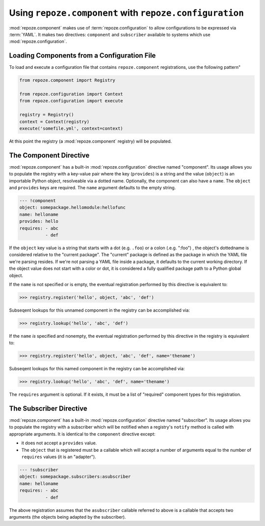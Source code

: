 Using ``repoze.component`` with ``repoze.configuration``
========================================================

:mod:`repoze.component` makes use of :term:`repoze.configuration` to
allow configurations to be expressed via :term:`YAML`.  It makes two
directives: ``component`` and ``subscriber`` available to systems
which use :mod:`repoze.configuration`.

.. _loading_from_a_config_file:

Loading Components from a Configuration File
--------------------------------------------

To load and execute a configuration file that contains
``repoze.component`` registrations, use the following pattern"

.. code-block:: python

   from repoze.component import Registry

   from repoze.configuration import Context
   from repoze.configuration import execute

   registry = Registry()
   context = Context(registry)
   execute('somefile.yml', context=context)

At this point the registry (a :mod:`repoze.component` registry) will
be populated.

The Component Directive
-----------------------

:mod:`repoze.component` has a built-in :mod:`repoze.configuration`
directive named "component".  Its usage allows you to populate the
registry with a key-value pair where the key (``provides``) is a
string and the value (``object``) is an importable Python object,
resolveable via a dotted name.  Optionally, the component can also
have a ``name``.  The ``object`` and ``provides`` keys are required.
The ``name`` argument defaults to the empty string.

.. code-block:: text

   --- !component
   object: somepackage.hellomodule:hellofunc
   name: helloname
   provides: hello
   requires: - abc
             - def

If the ``object`` key value is a string that starts with a dot
(e.g. ``.foo``) or a colon (.e.g. ":foo") , the object's dottedname is
considered relative to the "current package".  The "current" package
is defined as the package in which the YAML file we're parsing
resides.  If we're not parsing a YAML file inside a package, it
defaults to the current working directory.  If the object value does
not start with a color or dot, it is considered a fully qualified
package path to a Python global object.

If the ``name`` is not specified or is empty, the eventual
registration performed by this directive is equivalent to:

.. code-block:: python

   >>> registry.register('hello', object, 'abc', 'def')

Subseqent lookups for this unnamed component in the registry can be
accomplished via:

.. code-block:: python

   >>> registry.lookup('hello', 'abc', 'def')

If the ``name`` *is* specified and nonempty, the eventual registration
performed by this directive in the registry is equivalent to:

.. code-block:: python

   >>> registry.register('hello', object, 'abc', 'def', name='thename')

Subseqent lookups for this named component in the registry can be
accomplished via:

.. code-block:: python

   >>> registry.lookup('hello', 'abc', 'def', name='thename')

The ``requires`` argument is optional.  If it exists, it must be a
list of "required" component types for this registration.

The Subscriber Directive
------------------------

:mod:`repoze.component` has a built-in :mod:`repoze.configuration`
directive named "subscriber".  Its usage allows you to populate the
registry with a subscriber which will be notified when a registry's
``notify`` method is called with appropriate arguments.  It is
identical to the ``component`` directive except:

-  it does not accept a ``provides`` value.

- The ``object`` that is registered must be a callable which will
  accept a number of arguments equal to the number of ``requires``
  values (it is an "adapter").

.. code-block:: text

   --- !subscriber
   object: somepackage.subscribers:asubscriber
   name: helloname
   requires: - abc
             - def

The above registration assumes that the ``asubscriber`` callable
referred to above is a callable that accepts two arguments (the
objects being adapted by the subscriber).
